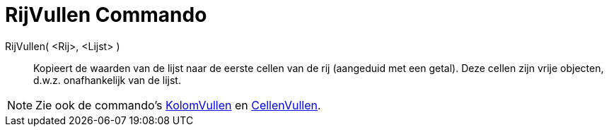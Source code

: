 = RijVullen Commando
:page-en: commands/FillRow
ifdef::env-github[:imagesdir: /nl/modules/ROOT/assets/images]

RijVullen( <Rij>, <Lijst> )::
  Kopieert de waarden van de lijst naar de eerste cellen van de rij (aangeduid met een getal). Deze cellen zijn vrije
  objecten, d.w.z. onafhankelijk van de lijst.

[NOTE]
====

Zie ook de commando's xref:/commands/KolomVullen.adoc[KolomVullen] en xref:/commands/CellenVullen.adoc[CellenVullen].

====
